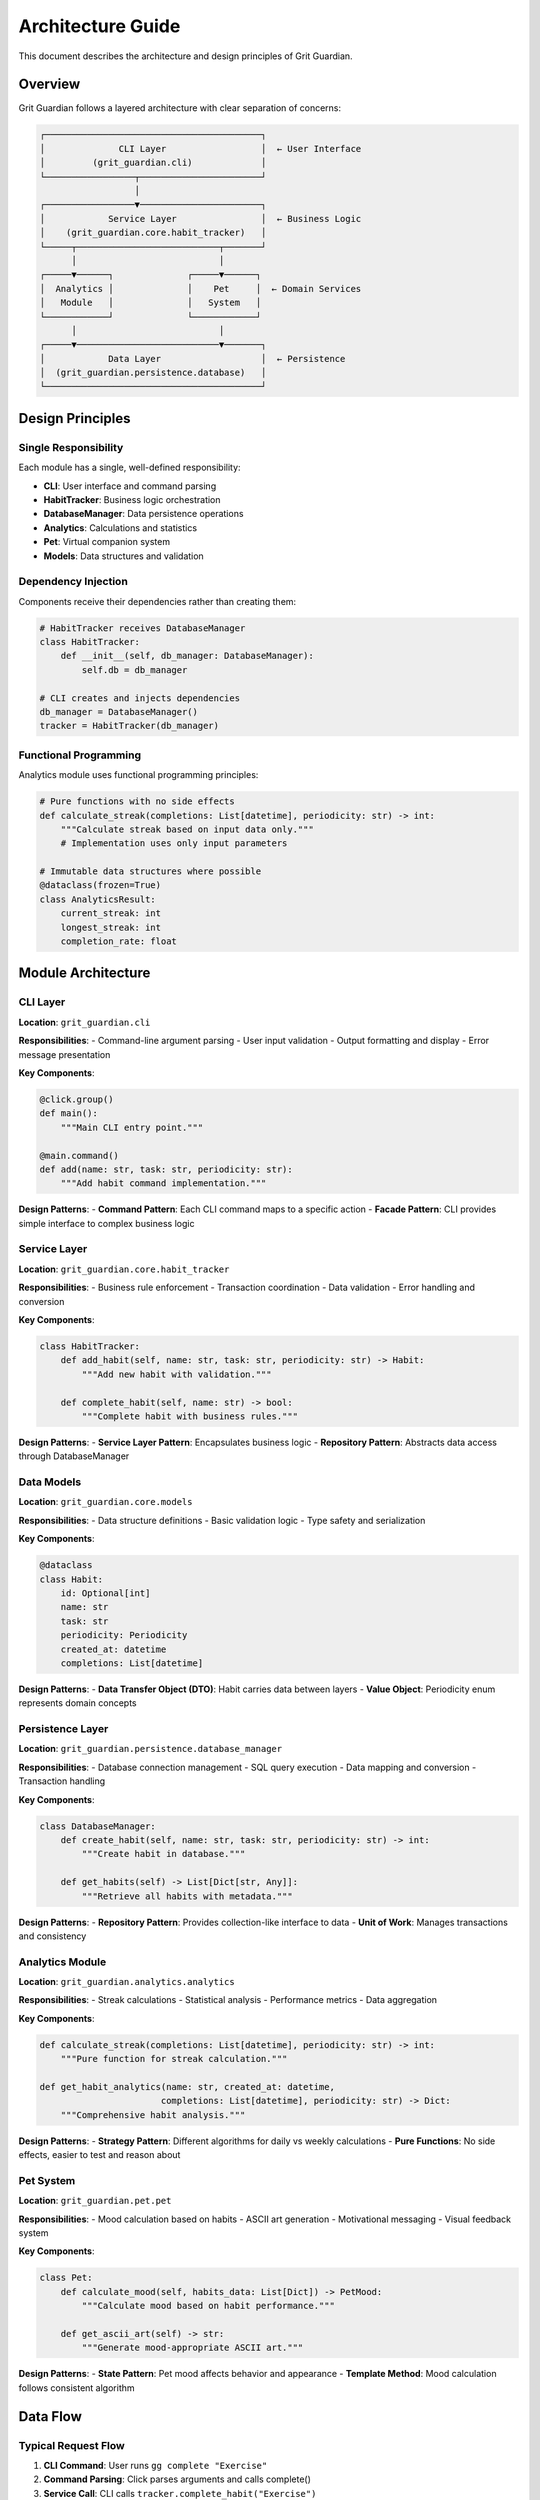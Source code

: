 Architecture Guide
==================

This document describes the architecture and design principles of Grit Guardian.

Overview
--------

Grit Guardian follows a layered architecture with clear separation of concerns:

.. code-block:: text

   ┌─────────────────────────────────────────┐
   │              CLI Layer                  │  ← User Interface
   │         (grit_guardian.cli)             │
   └─────────────────┬───────────────────────┘
                     │
   ┌─────────────────▼───────────────────────┐
   │            Service Layer                │  ← Business Logic
   │    (grit_guardian.core.habit_tracker)   │
   └─────┬───────────────────────────┬───────┘
         │                           │
   ┌─────▼──────┐              ┌─────▼──────┐
   │  Analytics │              │    Pet     │  ← Domain Services
   │   Module   │              │   System   │
   └────────────┘              └────────────┘
         │                           │
   ┌─────▼───────────────────────────▼───────┐
   │            Data Layer                   │  ← Persistence
   │  (grit_guardian.persistence.database)   │
   └─────────────────────────────────────────┘

Design Principles
-----------------

Single Responsibility
~~~~~~~~~~~~~~~~~~~~~

Each module has a single, well-defined responsibility:

- **CLI**: User interface and command parsing
- **HabitTracker**: Business logic orchestration
- **DatabaseManager**: Data persistence operations
- **Analytics**: Calculations and statistics
- **Pet**: Virtual companion system
- **Models**: Data structures and validation

Dependency Injection
~~~~~~~~~~~~~~~~~~~~

Components receive their dependencies rather than creating them:

.. code-block:: python

   # HabitTracker receives DatabaseManager
   class HabitTracker:
       def __init__(self, db_manager: DatabaseManager):
           self.db = db_manager

   # CLI creates and injects dependencies
   db_manager = DatabaseManager()
   tracker = HabitTracker(db_manager)

Functional Programming
~~~~~~~~~~~~~~~~~~~~~~

Analytics module uses functional programming principles:

.. code-block:: python

   # Pure functions with no side effects
   def calculate_streak(completions: List[datetime], periodicity: str) -> int:
       """Calculate streak based on input data only."""
       # Implementation uses only input parameters

   # Immutable data structures where possible
   @dataclass(frozen=True)
   class AnalyticsResult:
       current_streak: int
       longest_streak: int
       completion_rate: float

Module Architecture
-------------------

CLI Layer
~~~~~~~~~

**Location**: ``grit_guardian.cli``

**Responsibilities**:
- Command-line argument parsing
- User input validation  
- Output formatting and display
- Error message presentation

**Key Components**:

.. code-block:: python

   @click.group()
   def main():
       """Main CLI entry point."""
       
   @main.command()
   def add(name: str, task: str, periodicity: str):
       """Add habit command implementation."""

**Design Patterns**:
- **Command Pattern**: Each CLI command maps to a specific action
- **Facade Pattern**: CLI provides simple interface to complex business logic

Service Layer
~~~~~~~~~~~~~

**Location**: ``grit_guardian.core.habit_tracker``

**Responsibilities**:
- Business rule enforcement
- Transaction coordination
- Data validation
- Error handling and conversion

**Key Components**:

.. code-block:: python

   class HabitTracker:
       def add_habit(self, name: str, task: str, periodicity: str) -> Habit:
           """Add new habit with validation."""
           
       def complete_habit(self, name: str) -> bool:
           """Complete habit with business rules."""

**Design Patterns**:
- **Service Layer Pattern**: Encapsulates business logic
- **Repository Pattern**: Abstracts data access through DatabaseManager

Data Models
~~~~~~~~~~~

**Location**: ``grit_guardian.core.models``

**Responsibilities**:
- Data structure definitions
- Basic validation logic
- Type safety and serialization

**Key Components**:

.. code-block:: python

   @dataclass
   class Habit:
       id: Optional[int]
       name: str
       task: str
       periodicity: Periodicity
       created_at: datetime
       completions: List[datetime]

**Design Patterns**:
- **Data Transfer Object (DTO)**: Habit carries data between layers
- **Value Object**: Periodicity enum represents domain concepts

Persistence Layer
~~~~~~~~~~~~~~~~~

**Location**: ``grit_guardian.persistence.database_manager``

**Responsibilities**:
- Database connection management
- SQL query execution
- Data mapping and conversion
- Transaction handling

**Key Components**:

.. code-block:: python

   class DatabaseManager:
       def create_habit(self, name: str, task: str, periodicity: str) -> int:
           """Create habit in database."""
           
       def get_habits(self) -> List[Dict[str, Any]]:
           """Retrieve all habits with metadata."""

**Design Patterns**:
- **Repository Pattern**: Provides collection-like interface to data
- **Unit of Work**: Manages transactions and consistency

Analytics Module
~~~~~~~~~~~~~~~~

**Location**: ``grit_guardian.analytics.analytics``

**Responsibilities**:
- Streak calculations
- Statistical analysis
- Performance metrics
- Data aggregation

**Key Components**:

.. code-block:: python

   def calculate_streak(completions: List[datetime], periodicity: str) -> int:
       """Pure function for streak calculation."""
       
   def get_habit_analytics(name: str, created_at: datetime, 
                          completions: List[datetime], periodicity: str) -> Dict:
       """Comprehensive habit analysis."""

**Design Patterns**:
- **Strategy Pattern**: Different algorithms for daily vs weekly calculations
- **Pure Functions**: No side effects, easier to test and reason about

Pet System
~~~~~~~~~~

**Location**: ``grit_guardian.pet.pet``

**Responsibilities**:
- Mood calculation based on habits
- ASCII art generation
- Motivational messaging
- Visual feedback system

**Key Components**:

.. code-block:: python

   class Pet:
       def calculate_mood(self, habits_data: List[Dict]) -> PetMood:
           """Calculate mood based on habit performance."""
           
       def get_ascii_art(self) -> str:
           """Generate mood-appropriate ASCII art."""

**Design Patterns**:
- **State Pattern**: Pet mood affects behavior and appearance
- **Template Method**: Mood calculation follows consistent algorithm

Data Flow
---------

Typical Request Flow
~~~~~~~~~~~~~~~~~~~~

1. **CLI Command**: User runs ``gg complete "Exercise"``
2. **Command Parsing**: Click parses arguments and calls complete()
3. **Service Call**: CLI calls ``tracker.complete_habit("Exercise")``
4. **Business Logic**: HabitTracker validates and applies business rules
5. **Data Access**: HabitTracker calls ``db.add_completion()``
6. **Database Update**: DatabaseManager executes SQL INSERT
7. **Response**: Success/failure propagates back through layers
8. **Output**: CLI displays confirmation message

.. code-block:: text

   User Input → CLI → HabitTracker → DatabaseManager → SQLite
                ↓
   Output ← CLI ← HabitTracker ← DatabaseManager ← SQLite

Error Handling Flow
~~~~~~~~~~~~~~~~~~~

Errors are handled at appropriate layers:

.. code-block:: python

   # DatabaseManager: Low-level errors
   try:
       conn.execute(sql, params)
   except sqlite3.Error as e:
       raise DatabaseError(f"SQL error: {e}")

   # HabitTracker: Business logic errors  
   if not habit:
       raise HabitNotFoundError(f"Habit '{name}' not found")

   # CLI: User-friendly error display
   try:
       tracker.complete_habit(name)
       click.echo("✓ Completed!")
   except HabitNotFoundError as e:
       click.echo(f"✗ {e}", err=True)

Database Design
---------------

Schema Overview
~~~~~~~~~~~~~~~

.. code-block:: sql

   -- Core habit definition
   CREATE TABLE habits (
       id INTEGER PRIMARY KEY AUTOINCREMENT,
       name TEXT UNIQUE NOT NULL,
       task TEXT NOT NULL,
       periodicity TEXT CHECK(periodicity IN ('daily', 'weekly')),
       created_at TIMESTAMP DEFAULT CURRENT_TIMESTAMP
   );

   -- Completion tracking
   CREATE TABLE completions (
       id INTEGER PRIMARY KEY AUTOINCREMENT,
       habit_id INTEGER NOT NULL,
       completed_at TIMESTAMP NOT NULL,
       FOREIGN KEY (habit_id) REFERENCES habits(id) ON DELETE CASCADE
   );

Design Decisions
~~~~~~~~~~~~~~~~

**Normalized Structure**: Separate tables for habits and completions allow:
- Efficient queries for completion history
- Referential integrity with foreign keys
- Easy addition of completion metadata

**Timestamp Storage**: All times stored as ISO format strings:
- Timezone-agnostic
- Easy parsing and formatting
- Compatible across platforms

**Referential Integrity**: Foreign key constraints ensure:
- Orphaned completions are automatically deleted
- Data consistency is maintained
- Database-level validation

Configuration Management
------------------------

Configuration Sources
~~~~~~~~~~~~~~~~~~~~~

Configuration is loaded from multiple sources in order of precedence:

1. **Command-line arguments** (highest priority)
2. **Environment variables**
3. **Configuration files**
4. **Default values** (lowest priority)

.. code-block:: python

   # Environment variables
   XDG_CONFIG_HOME  # Base config directory
   GG_DATABASE_PATH # Custom database location

File Locations
~~~~~~~~~~~~~~

Following XDG Base Directory Specification:

- **Linux/macOS**: ``~/.config/grit-guardian/``
- **Windows**: ``%APPDATA%\grit-guardian\``

Files:
- ``habits.db`` - SQLite database
- ``config.json`` - User preferences (future)
- ``backups/`` - Automatic backups (future)

Testing Architecture
--------------------

Test Pyramid
~~~~~~~~~~~~

.. code-block:: text

                    ┌──────────────────┐
                    │   Integration    │  ← Few, complex
                    │      Tests       │
                    └──────────────────┘
                  ┌────────────────────────┐
                  │     Service Tests      │  ← More, focused
                  └────────────────────────┘
                ┌──────────────────────────────┐
                │        Unit Tests            │  ← Many, fast
                └──────────────────────────────┘

Test Isolation
~~~~~~~~~~~~~~

Each test layer is isolated:

.. code-block:: python

   # Unit tests: Mock all dependencies
   def test_calculate_streak(self):
       completions = [datetime.now()]
       result = calculate_streak(completions, 'daily')
       assert result == 1

   # Service tests: Use test database
   def test_add_habit(self, temp_db):
       db = DatabaseManager(temp_db)
       tracker = HabitTracker(db)
       habit = tracker.add_habit("Test", "Task", "daily")
       assert habit.name == "Test"

   # Integration tests: Full system
   def test_cli_workflow(self, isolated_cli_runner):
       result = runner.invoke(main, ['add', 'Test', 'Task', 'daily'])
       assert result.exit_code == 0

Performance Considerations
--------------------------

Database Optimization
~~~~~~~~~~~~~~~~~~~~~

- **Indexes**: On frequently queried columns (habit_id, completed_at)
- **Query Efficiency**: Minimize N+1 queries with JOINs
- **Connection Management**: Single connection per operation
- **Transaction Batching**: Group related operations

Memory Management
~~~~~~~~~~~~~~~~~

- **Lazy Loading**: Load completions only when needed
- **Data Structures**: Use appropriate collections (lists vs sets)
- **Caching**: Cache frequently accessed data in memory
- **Cleanup**: Explicit resource cleanup where needed

Scalability Limits
~~~~~~~~~~~~~~~~~~~

Current architecture is optimized for:
- **Habits**: Up to 1,000 active habits
- **Completions**: Up to 100,000 completion records
- **Response Time**: < 100ms for typical operations
- **Database Size**: Up to 100MB

Future scaling may require:
- Database connection pooling
- Background processing for analytics
- Data archiving strategies

Security Considerations
-----------------------

Data Protection
~~~~~~~~~~~~~~~

- **Local Storage**: All data stored locally, no cloud dependencies
- **File Permissions**: Database files have appropriate permissions
- **Input Validation**: All user input is validated and sanitized
- **SQL Injection**: Parameterized queries prevent injection attacks

Privacy
~~~~~~~

- **No Tracking**: No analytics or usage tracking
- **No Network**: No network connections required
- **User Control**: Users have full control over their data
- **Data Portability**: Standard SQLite format allows easy migration

Extensibility
-------------

Plugin Architecture (Future)
~~~~~~~~~~~~~~~~~~~~~~~~~~~~~

Potential extension points:

.. code-block:: python

   # Custom analytics plugins
   class AnalyticsPlugin:
       def calculate_custom_metric(self, habits: List[Habit]) -> Dict:
           pass

   # Custom pet behaviors
   class PetPlugin:
       def get_custom_ascii_art(self, mood: PetMood) -> str:
           pass

   # Export/import plugins
   class DataPlugin:
       def export_data(self, habits: List[Habit]) -> bytes:
           pass

API Stability
~~~~~~~~~~~~~

Public APIs are designed for stability:

- **Semantic Versioning**: Major.Minor.Patch versioning
- **Deprecation Policy**: 2-version deprecation cycle
- **Backward Compatibility**: Maintain compatibility within major versions

Deployment
----------

Distribution Strategy
~~~~~~~~~~~~~~~~~~~~~

- **PyPI Package**: Primary distribution method
- **GitHub Releases**: Source code and binaries
- **Docker Images**: Containerized deployment (future)
- **Package Managers**: OS-specific packages (future)

Installation Methods
~~~~~~~~~~~~~~~~~~~~

.. code-block:: bash

   # PyPI (recommended)
   pip install grit-guardian

   # Development install
   git clone repo && pip install -e .

   # Poetry (for contributors)
   git clone repo && poetry install

Monitoring and Observability
----------------------------

Logging Strategy
~~~~~~~~~~~~~~~~

.. code-block:: python

   # Structured logging
   import logging

   logger = logging.getLogger(__name__)

   def add_habit(self, name: str, task: str, periodicity: str) -> Habit:
       logger.info("Adding habit", extra={
           "habit_name": name,
           "periodicity": periodicity
       })

Error Tracking
~~~~~~~~~~~~~~

- **Exception Handling**: Comprehensive error handling at all layers
- **Error Classification**: Different error types for different scenarios
- **User Feedback**: Clear, actionable error messages
- **Debug Information**: Detailed logging for troubleshooting

This architecture provides a solid foundation for Grit Guardian while maintaining flexibility for future enhancements.
